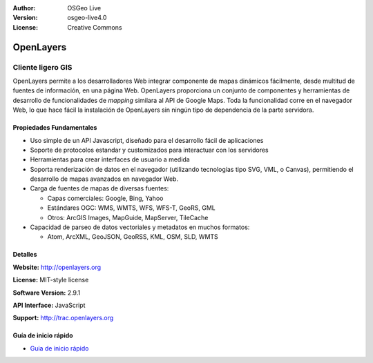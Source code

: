 :Author: OSGeo Live
:Version: osgeo-live4.0
:License: Creative Commons

.. _openlayers-overview:

.. image:: ../../images/project_logos/logo-OpenLayers-large.png
  :scale: 50 %
  :alt: project logo
  :align: right
  :target: http://openlayers.org/

.. image:: ../../images/logos/OSGeo_project.png
  :scale: 100 %
  :alt: OSGeo Project
  :align: right
  :target: http://www.osgeo.org


OpenLayers
==========

Cliente ligero GIS
~~~~~~~~~~~~~~~~~~

.. image:: ../../images/screenshots/800x600/openlayers-basic.png
  :scale: 100 %
  :alt: screenshot
  :align: right

OpenLayers permite a los desarrolladores Web integrar componente de mapas dinámicos fácilmente, desde multitud de fuentes de información, en una página Web. OpenLayers proporciona un conjunto de componentes y herramientas de desarrollo de funcionalidades de *mapping* similara al API de Google Maps. Toda la funcionalidad corre en el navegador Web, lo que hace fácil la instalación de OpenLayers sin ningún tipo de dependencia de la parte servidora.

Propiedades Fundamentales
-------------

* Uso simple de un API Javascript, diseñado para el desarrollo fácil de aplicaciones
* Soporte de protocolos estandar y customizados para interactuar con los servidores
* Herramientas para crear interfaces de usuario a medida
* Soporta renderización de datos en el navegador (utilizando tecnologías tipo SVG, VML, o Canvas), permitiendo el desarrollo de mapas avanzados en navegador Web.
* Carga de fuentes de mapas de diversas fuentes:
  
  * Capas comerciales: Google, Bing, Yahoo
  
  * Estándares OGC: WMS, WMTS, WFS, WFS-T, GeoRS, GML
  
  * Otros: ArcGIS Images, MapGuide, MapServer, TileCache

* Capacidad de parseo de datos vectoriales y metadatos en muchos formatos:
  
  * Atom, ArcXML, GeoJSON, GeoRSS, KML, OSM, SLD, WMTS

Detalles
-------

**Website:** http://openlayers.org

**License:** MIT-style license

**Software Version:** 2.9.1

**API Interface:** JavaScript

**Support:** http://trac.openlayers.org 


Guía de inicio rápido
----------

* `Guia de inicio rápido <../quickstart/openlayers_quickstart.html>`_


